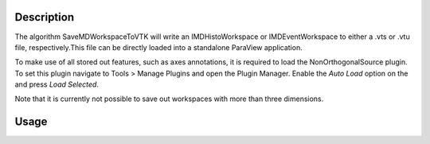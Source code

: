 .. algorithm::

.. summary::

.. alias::

.. properties::

Description
-----------
The algorithm SaveMDWorkspaceToVTK will write an IMDHistoWorkspace or IMDEventWorkspace
to either a .vts or .vtu file, respectively.This file can be directly loaded into a
standalone ParaView application. 

To make use of all stored out features, such as axes annotations, it is required to load
the NonOrthogonalSource plugin. To set this plugin navigate to Tools > Manage Plugins and
open the Plugin Manager. Enable the `Auto Load` option on the and press `Load Selected`.

Note that it is currently not possible to save out workspaces with more than three dimensions.


Usage
-----

.. testcode:: SaveMDWorkspaceToVTK
  
    import os
    signalInput = [i for i in range(1,28)]
    errorInput = [1 for i in range(1,28)]
    
    ws = CreateMDHistoWorkspace(SignalInput=signalInput, ErrorInput=errorInput, Dimensionality='3',
                                Extents='-1,1,-1,1,-1,1', NumberOfBins='3,3,3', Names='A,B,C', Units='U,T,W')
                                
    ws2 = CreateMDHistoWorkspace(SignalInput='1,2,3,4,5,6,7,8,9', ErrorInput='1,1,1,1,1,1,1,1,1', Dimensionality='2',
                                Extents='-1,1,-1,1', NumberOfBins='3,3', Names='A,B', Units='U,T')                            
  
    savefile = os.path.join(config["defaultsave.directory"], "mdhws.vts")
    SaveMDWorkspaceToVTK(InputWorkspace = ws, Filename = savefile)

    print("File created: {}".format(os.path.exists(savefile)))

.. testoutput:: SaveMDWorkspaceToVTK

    File created: True


.. testcleanup:: SaveMDWorkspaceToVTK

    os.remove(savefile)
  
.. categories::

.. sourcelink::
